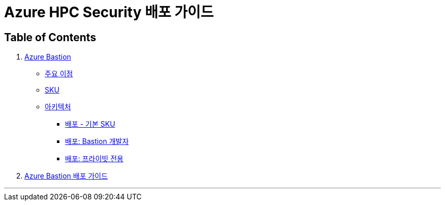 = Azure HPC Security 배포 가이드

== Table of Contents

1. link:./01_azure_bastion.adoc[Azure Bastion]
* link:./01_azure_bastion.adoc#주요-이점[주요 이점]
* link:./01_azure_bastion.adoc#sku[SKU]
* link:./01_azure_bastion.adoc#아키텍처[아키텍처]
** link:./01_azure_bastion.adoc#배포-기본-sku[배포 - 기본 SKU]
** link:./01_azure_bastion.adoc#배포-bastion-개발자[배포: Bastion 개발자]
** link:./01_azure_bastion.adoc#배포-프라이빗-전용[배포: 프라이빗 전용]
2. link:./02_guide_azure_bastion.adoc[Azure Bastion 배포 가이드]

---